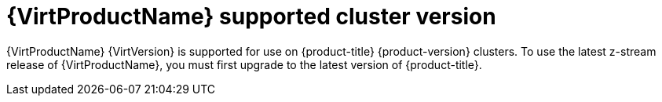 // Module included in the following assemblies:
//
// * virt/virt_release_notes/virt-4-9-release-notes.adoc

[id="virt-supported-cluster-version_{context}"]
= {VirtProductName} supported cluster version

{VirtProductName} {VirtVersion} is supported for use on {product-title} {product-version} clusters. To use the latest z-stream release of {VirtProductName}, you must first upgrade to the latest version of {product-title}.